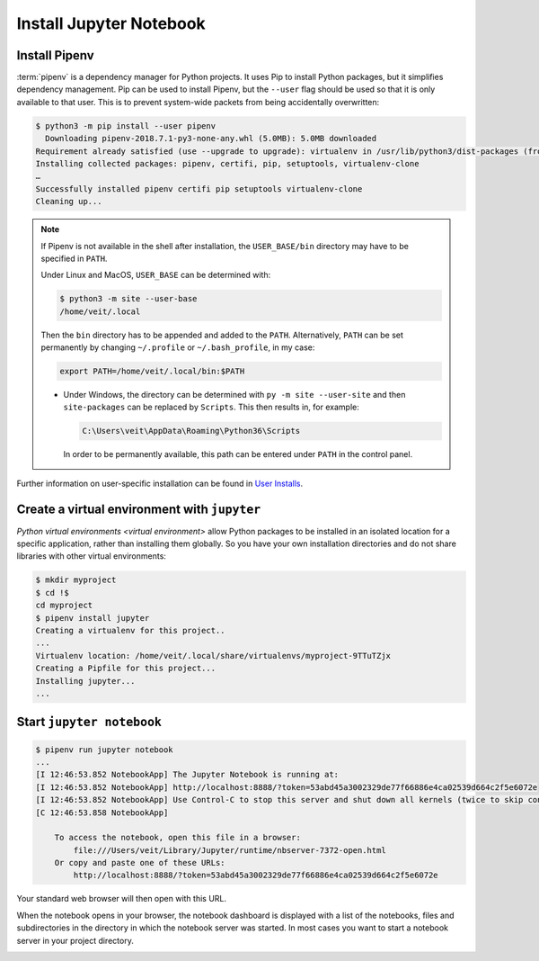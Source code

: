 Install Jupyter Notebook
========================

.. _pipenv-installieren:

Install Pipenv
--------------

:term:`pipenv` is a dependency manager for Python projects. It uses Pip to
install Python packages, but it simplifies dependency management. Pip can be
used to install Pipenv, but the ``--user`` flag should be used so that it is
only available to that user. This is to prevent system-wide packets from
being accidentally overwritten:

.. code-block:: console

    $ python3 -m pip install --user pipenv
      Downloading pipenv-2018.7.1-py3-none-any.whl (5.0MB): 5.0MB downloaded
    Requirement already satisfied (use --upgrade to upgrade): virtualenv in /usr/lib/python3/dist-packages (from pipenv)
    Installing collected packages: pipenv, certifi, pip, setuptools, virtualenv-clone
    …
    Successfully installed pipenv certifi pip setuptools virtualenv-clone
    Cleaning up...

.. note::

   If Pipenv is not available in the shell after installation, the
   ``USER_BASE/bin`` directory may have to be specified in ``PATH``.

   Under Linux and MacOS, ``USER_BASE`` can be determined with:

   .. code-block:: console

        $ python3 -m site --user-base
        /home/veit/.local

   Then the ``bin`` directory has to be appended and added to the ``PATH``.
   Alternatively, ``PATH`` can be set permanently by changing ``~/.profile`` or
   ``~/.bash_profile``, in my case:

   .. code-block:: bash

        export PATH=/home/veit/.local/bin:$PATH

   * Under Windows, the directory can be determined with
     ``py -m site --user-site`` and then ``site-packages`` can be replaced by
     ``Scripts``. This then results in, for example:

     .. code-block:: console

        C:\Users\veit\AppData\Roaming\Python36\Scripts

     In order to be permanently available, this path can be entered under
     ``PATH`` in the control panel.

Further information on user-specific installation can be found in `User
Installs <https://pip.pypa.io/en/latest/user_guide/#user-installs>`_.

Create a virtual environment with ``jupyter``
---------------------------------------------

`Python virtual environments <virtual environment>` allow Python packages to be
installed in an isolated location for a specific application, rather than
installing them globally. So you have your own installation directories and do
not share libraries with other virtual environments:

.. code-block:: console

    $ mkdir myproject
    $ cd !$
    cd myproject
    $ pipenv install jupyter
    Creating a virtualenv for this project..
    ...
    Virtualenv location: /home/veit/.local/share/virtualenvs/myproject-9TTuTZjx
    Creating a Pipfile for this project...
    Installing jupyter...
    ...

Start ``jupyter notebook``
--------------------------

.. code-block:: console

    $ pipenv run jupyter notebook
    ...
    [I 12:46:53.852 NotebookApp] The Jupyter Notebook is running at:
    [I 12:46:53.852 NotebookApp] http://localhost:8888/?token=53abd45a3002329de77f66886e4ca02539d664c2f5e6072e
    [I 12:46:53.852 NotebookApp] Use Control-C to stop this server and shut down all kernels (twice to skip confirmation).
    [C 12:46:53.858 NotebookApp]

        To access the notebook, open this file in a browser:
            file:///Users/veit/Library/Jupyter/runtime/nbserver-7372-open.html
        Or copy and paste one of these URLs:
            http://localhost:8888/?token=53abd45a3002329de77f66886e4ca02539d664c2f5e6072e

Your standard web browser will then open with this URL.

When the notebook opens in your browser, the notebook dashboard is displayed
with a list of the notebooks, files and subdirectories in the directory in which
the notebook server was started. In most cases you want to start a notebook
server in your project directory.

.. image:: initial-jupyter-dashboard.png
